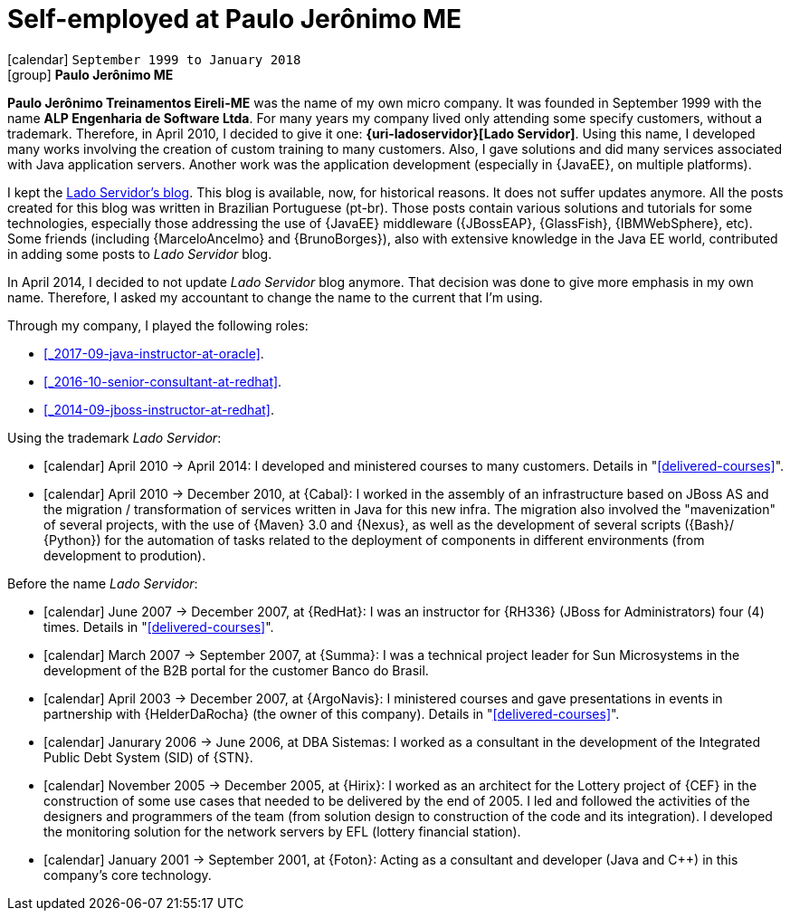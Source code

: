 [[_1999-09-self-employed-at-my-second-company]]
= Self-employed at Paulo Jerônimo ME

icon:calendar[] `September 1999 to January 2018` +
icon:group[] *Paulo Jerônimo ME*

*Paulo Jerônimo Treinamentos Eireli-ME* was the name of my own micro company.
It was founded in September 1999 with the name *ALP Engenharia de Software Ltda*.
For many years my company lived only attending some specify customers, without a trademark.
Therefore, in April 2010, I decided to give it one: *{uri-ladoservidor}[Lado Servidor]*.
Using this name, I developed many works involving the creation of custom training to many customers.
Also, I gave solutions and did many services associated with Java application servers.
Another work was the application development (especially in {JavaEE}, on multiple platforms).

I kept the http://blog.ladoservidor.com[Lado Servidor's blog].
This blog is available, now, for historical reasons.
It does not suffer updates anymore.
All the posts created for this blog was written in Brazilian Portuguese (pt-br).
Those posts contain various solutions and tutorials for some technologies, especially those addressing the use of {JavaEE} middleware ({JBossEAP}, {GlassFish}, {IBMWebSphere}, etc).
Some friends (including {MarceloAncelmo} and {BrunoBorges}), also with extensive knowledge in the Java EE world, contributed in adding some posts to __Lado Servidor__ blog.

In April 2014, I decided to not update __Lado Servidor__ blog anymore.
That decision was done to give more emphasis in my own name.
Therefore, I asked my accountant to change the name to the current that I'm using.

Through my company, I played the following roles:

* <<_2017-09-java-instructor-at-oracle>>.
* <<_2016-10-senior-consultant-at-redhat>>.
* <<_2014-09-jboss-instructor-at-redhat>>.

Using the trademark __Lado Servidor__:

* icon:calendar[] April 2010 -> April 2014: I developed and ministered courses to many customers.
Details in "<<delivered-courses>>".
* icon:calendar[] April 2010 -> December 2010, at {Cabal}: I worked in the assembly of an infrastructure based on JBoss AS and the migration / transformation of services written in Java for this new infra. The migration also involved the "mavenization" of several projects, with the use of {Maven} 3.0 and {Nexus}, as well as the development of several scripts ({Bash}/ {Python}) for the automation of tasks related to the deployment of components in different environments (from development to prodution).

Before the name __Lado Servidor__:

* icon:calendar[] June 2007 -> December 2007, at {RedHat}: I was an instructor for {RH336} (JBoss for Administrators) four (4) times.
Details in "<<delivered-courses>>".
* icon:calendar[] March 2007 -> September 2007, at {Summa}: I was a technical project leader for Sun Microsystems in the development of the B2B portal for the customer Banco do Brasil.
* icon:calendar[] April 2003 -> December 2007, at {ArgoNavis}: I ministered courses and gave presentations in events in partnership with {HelderDaRocha} (the owner of this company).
Details in "<<delivered-courses>>".
* icon:calendar[] Janurary 2006 -> June 2006, at DBA Sistemas: I worked as a consultant in the development of the Integrated Public Debt System (SID) of {STN}.
* icon:calendar[] November 2005 -> December 2005, at {Hirix}: I worked as an architect for the Lottery project of {CEF} in the construction of some use cases that needed to be delivered by the end of 2005. I led and followed the activities of the designers and programmers of the team (from solution design to construction of the code and its integration). I developed the monitoring solution for the network servers by EFL (lottery financial station).
* icon:calendar[] January 2001 -> September 2001, at {Foton}: Acting as a consultant and developer (Java and {cpp}) in this company's core technology.
